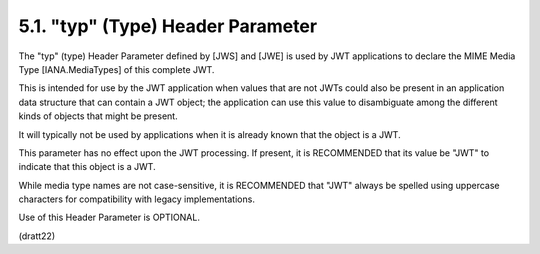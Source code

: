 .. _jwt.typ:
.. _jwt.type:

5.1.  "typ" (Type) Header Parameter
---------------------------------------------

The "typ" (type) Header Parameter 
defined by [JWS] and [JWE] is used by JWT applications 
to declare the MIME Media Type [IANA.MediaTypes] of this complete JWT.  

This is intended for use by the JWT application 
when values that are not JWTs could also be present 
in an application data structure that can contain a JWT object; 
the application can use this value to disambiguate 
among the different kinds of objects that might be present.  

It will typically not be used by applications 
when it is already known that the object is a JWT.  

This parameter has no effect upon the JWT processing.  
If present, 
it is RECOMMENDED that its value be "JWT" to indicate that
this object is a JWT.  

While media type names are not case-sensitive,
it is RECOMMENDED that "JWT" always be spelled using uppercase
characters for compatibility with legacy implementations.  

Use of this Header Parameter is OPTIONAL.

(dratt22)
